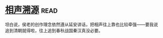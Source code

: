 * [[https://book.douban.com/subject/6460712/][相声溯源]]:read:
坦白说，侯老的创作理念依然遵从延安讲话，把相声往上靠也比较牵强——要我说追到清朝就得啦，往上追到春秋战国秦汉真没必要。
